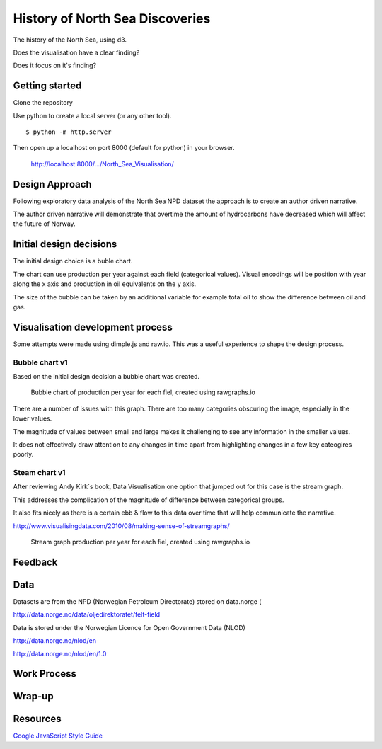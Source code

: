 ================================
History of North Sea Discoveries
================================

The history of the North Sea, using d3.

Does the visualisation have a clear finding?

Does it focus on it's finding?

Getting started
---------------

Clone the repository

Use python to create a local server (or any other tool).

::

    $ python -m http.server

Then open up a localhost on port 8000 (default for python) in your browser.

    http://localhost:8000/.../North_Sea_Visualisation/


Design Approach
---------------

Following exploratory data analysis of the North Sea NPD dataset
the approach is to create an author driven narrative.

The author driven narrative  will demonstrate that overtime the amount of hydrocarbons have decreased which will affect the future of Norway.


Initial design decisions
------------------------

The initial design choice is a buble chart.

The chart can use production per year against each field (categorical values).
Visual encodings will be position with year along the x axis and production in oil equivalents on the y axis.

The size of the bubble can be taken by an additional variable for example total oil to show the difference between oil and gas.


Visualisation development process
---------------------------------

Some attempts were made using dimple.js and raw.io. This was a useful experience to shape the design process.


Bubble chart v1
^^^^^^^^^^^^^^^

Based on the initial design decision a bubble chart was created.

.. figure:: resources\images\Bubble_chart_v1.png
   :scale: 100 %

   Bubble chart of production per year for each fiel, created using rawgraphs.io


There are a number of issues with this graph. There are too many categories obscuring the image, especially in the lower values.

The magnitude of values between small and large makes it challenging to see any information in the smaller values.

It does not effectively draw attention to any changes in time apart from highlighting changes in a few key cateogires poorly.


Steam chart v1
^^^^^^^^^^^^^^

After reviewing Andy Kirk´s book, Data Visualisation one option that jumped out for this case is the stream graph.

This addresses the complication of the magnitude of difference between categorical groups.

It also fits nicely as there is a certain ebb & flow to this data over time that will help communicate the narrative.

http://www.visualisingdata.com/2010/08/making-sense-of-streamgraphs/

.. figure:: resources\images\Stream_Chart_v1.png
   :scale: 100 %

   Stream graph production per year for each fiel, created using rawgraphs.io



Feedback
--------




Data
----

Datasets are from the NPD (Norwegian Petroleum Directorate) stored on data.norge (

http://data.norge.no/data/oljedirektoratet/felt-field

Data is stored under the Norwegian Licence for Open Government Data (NLOD)

http://data.norge.no/nlod/en

http://data.norge.no/nlod/en/1.0


Work Process
------------


Wrap-up
-------



Resources
---------

`Google JavaScript Style Guide <https://google.github.io/styleguide/jsguide.html>`_

